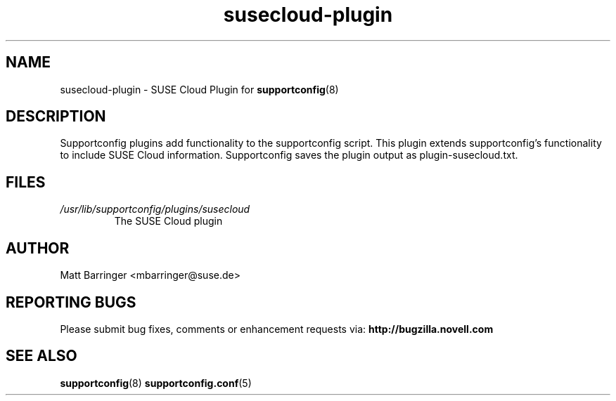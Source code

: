.TH susecloud-plugin "8" "17 Jul 2012" "susecloud-plugin" "Support Utilities Manual"
.SH NAME
susecloud-plugin \- SUSE Cloud Plugin for 
.BR supportconfig (8)
.
.SH DESCRIPTION
Supportconfig plugins add functionality to the supportconfig script. This plugin extends supportconfig's functionality to include SUSE Cloud
information. Supportconfig saves the plugin output as plugin-susecloud.txt.

.SH FILES
.I /usr/lib/supportconfig/plugins/susecloud
.RS
The SUSE Cloud plugin
.RE
.SH AUTHOR
Matt Barringer <mbarringer@suse.de>
.SH REPORTING BUGS
Please submit bug fixes, comments or enhancement requests via: 
.B http://bugzilla.novell.com
.SH SEE ALSO
.BR supportconfig (8)
.BR supportconfig.conf (5)
